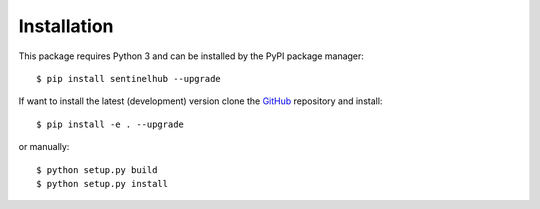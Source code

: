 ************
Installation
************

This package requires Python 3 and can be installed by the PyPI package manager::

$ pip install sentinelhub --upgrade

If want to install the latest (development) version clone the GitHub_ repository and install::

$ pip install -e . --upgrade

or manually::

$ python setup.py build
$ python setup.py install


.. _Github: https://github.com/sentinel-hub/sentinelhub-py
